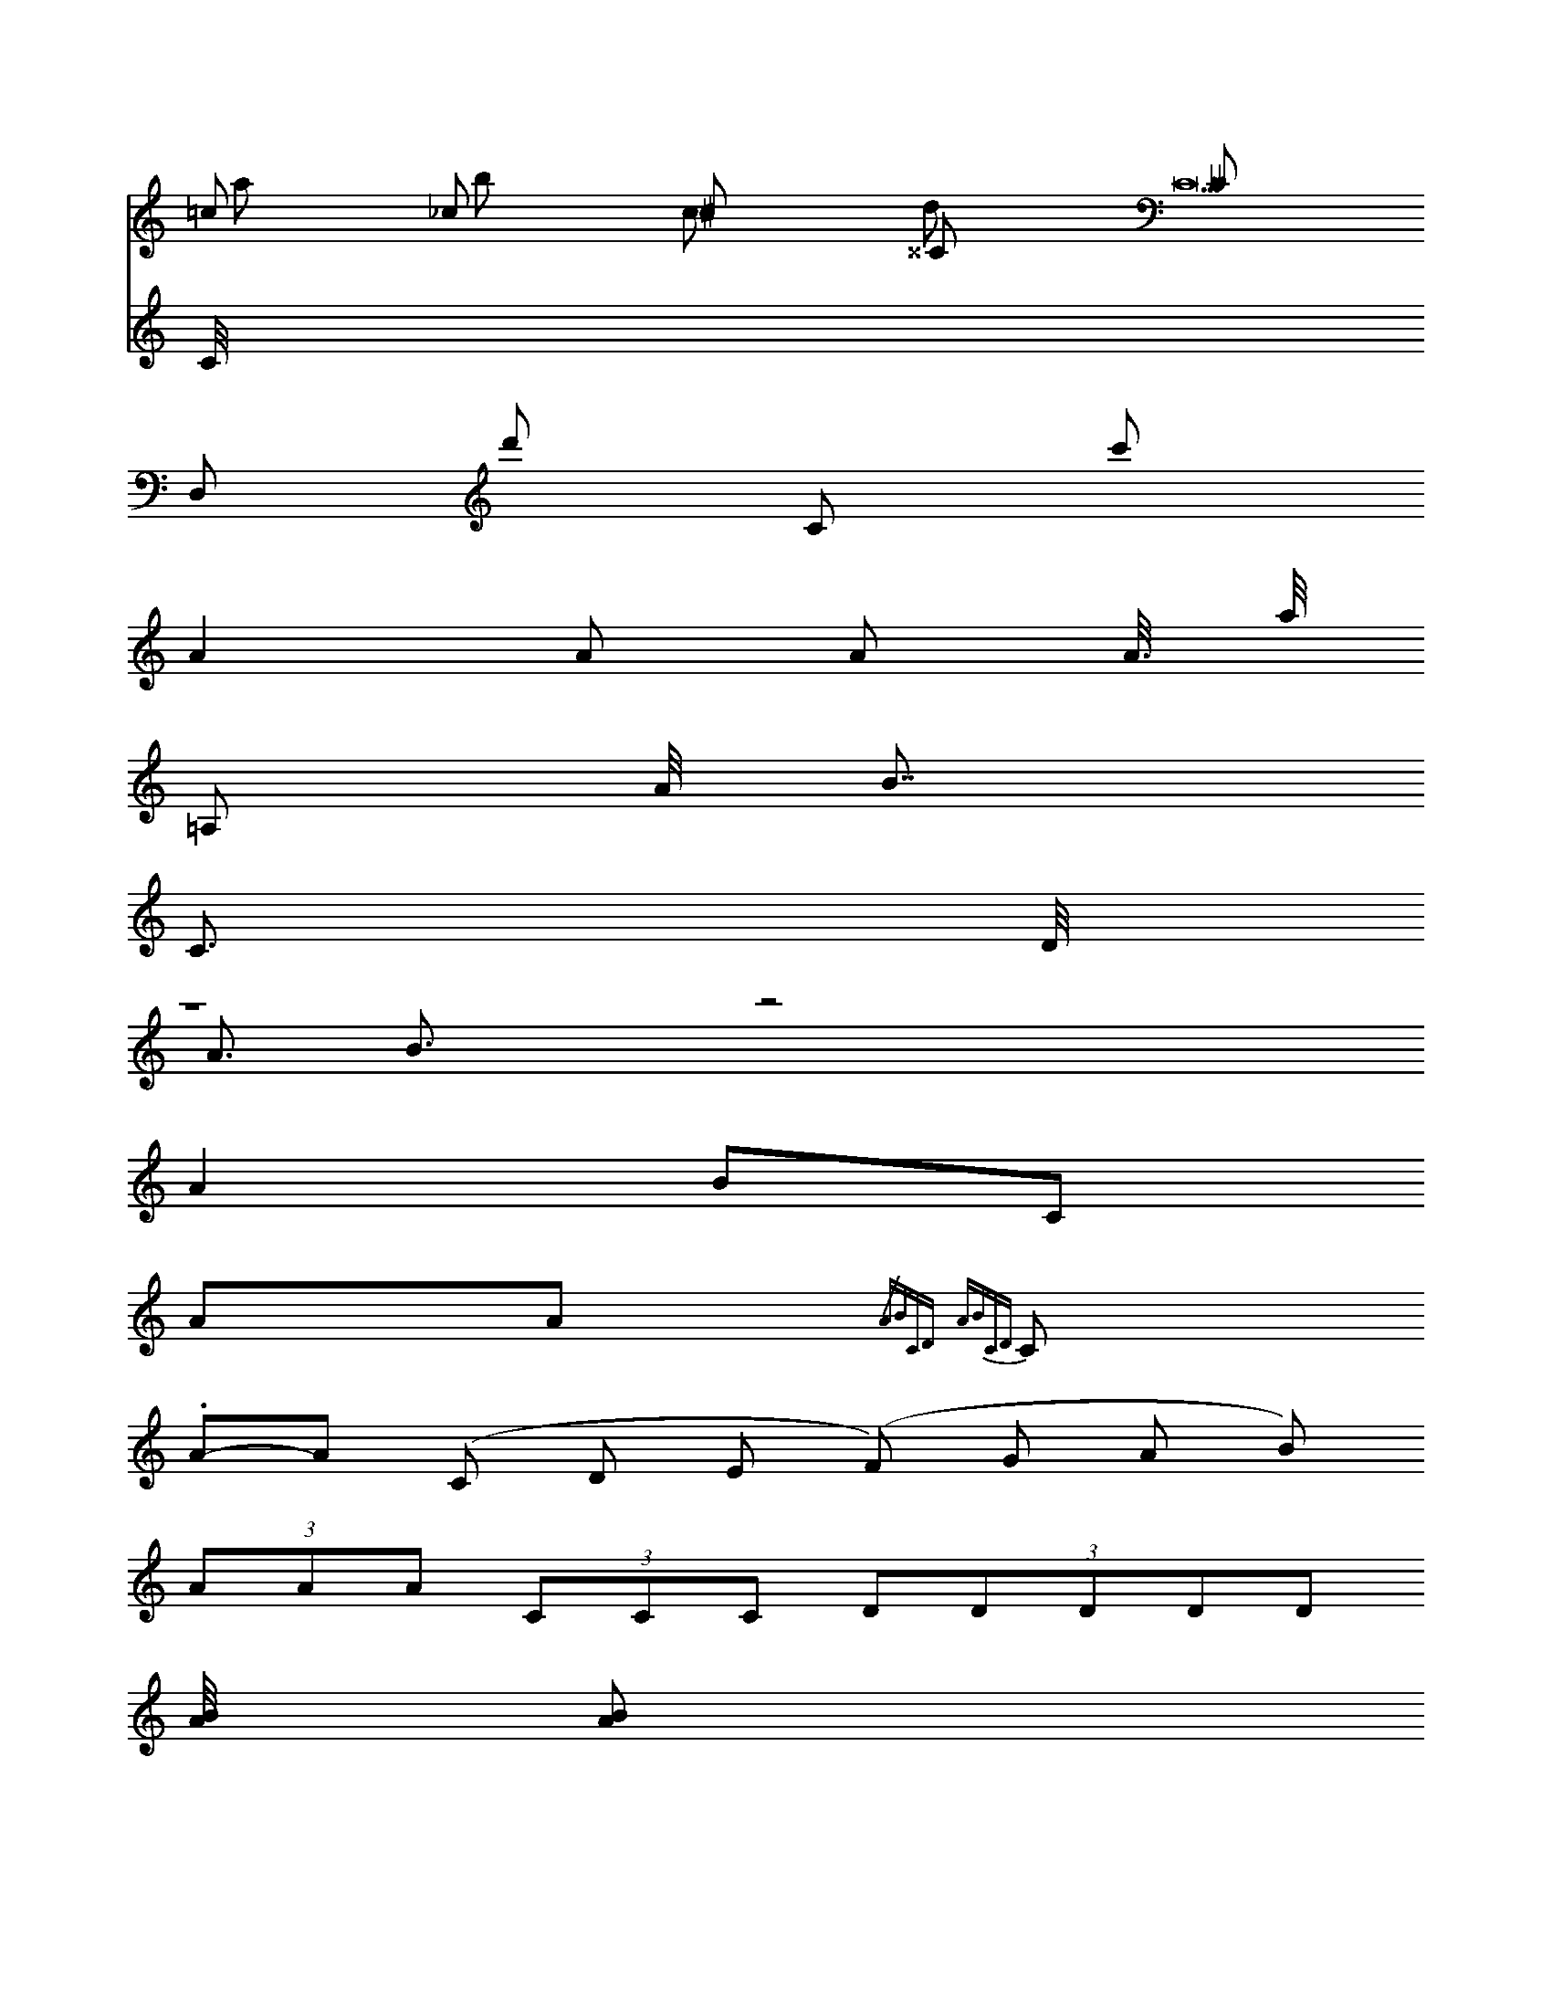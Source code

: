 =c _c ^c ^^C __C
X:1
K:C
=c _c ^c ^^C __C
D, D'' c, C''',
A2 A2/ A2/3 A3/// a/4/4/4
=A,2/5
A << B
C > < > D
Z1 < A B > x2 z4 X4/3
A2`B`C
AA {/ABzCD} {ABCD}C
. A-A (C D E (F) G A B)
(3 AAA (3:: CCC (3:2:5 DDDDD (128
[AB]1/4 [A B2/2]
( "^I" !f! [CEG]- > [CEG] "^IV" [F=AC]3/2"^V"[GBD]/  H[CEG]2 )
A y BC y40 D
A B C D &\
a b c d
P:A
C100/4/4/4
V:A
C//
